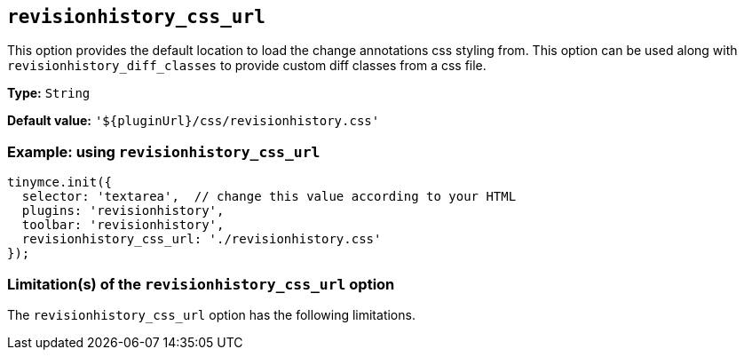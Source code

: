 [[revisionhistory_css_url]]
== `revisionhistory_css_url`

This option provides the default location to load the change annotations css styling from. This option can be used along with `+revisionhistory_diff_classes+` to provide custom diff classes from a css file.

////
What does the option do?
Why use it?
When use it?
What values can it use?
What do these values do?
Are there risks?
  - Explain without using ‘risk’ or similar words.
  - Use NOTE or IMPORTANT admonitions if helpful.
  - For longer or more complicated scenarios, use the limitations section below.
////

*Type:* `+String+`

*Default value:* `+'${pluginUrl}/css/revisionhistory.css'+`

=== Example: using `revisionhistory_css_url`

[source,js]
----
tinymce.init({
  selector: 'textarea',  // change this value according to your HTML
  plugins: 'revisionhistory',
  toolbar: 'revisionhistory',
  revisionhistory_css_url: './revisionhistory.css'
});
----

// Remove if not applicable.
// Edit the sub-head to singular or plural as required.
=== Limitation(s) of the `revisionhistory_css_url` option

The `+revisionhistory_css_url+` option has the following limitations.

// Add explanatory material as per the comment block below then remove
// the block and this comment.

////
Known limitations.
Complicated scenarios.
Anything that warrants a CAUTION or WARNING admonition.
////

// Remove all comment lines and comment blocks before publishing.